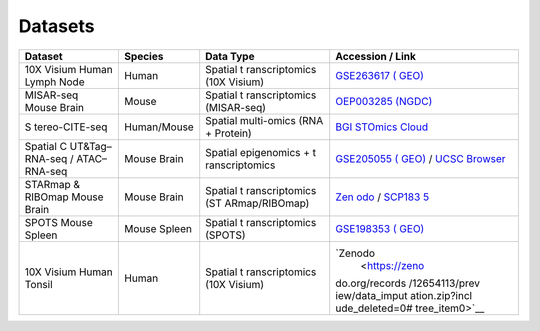 Datasets
========

+----------------+--------------+----------------+----------------+
| Dataset        | Species      | Data Type      | Accession /    |
|                |              |                | Link           |
+================+==============+================+================+
| 10X Visium     | Human        | Spatial        | `GSE263617     |
| Human Lymph    |              | t              | (              |
| Node           |              | ranscriptomics | GEO) <https:// |
|                |              | (10X Visium)   | www.ncbi.nlm.n |
|                |              |                | ih.gov/geo/que |
|                |              |                | ry/acc.cgi?acc |
|                |              |                | =GSE263617>`__ |
+----------------+--------------+----------------+----------------+
| MISAR-seq      | Mouse        | Spatial        | `OEP003285     |
| Mouse Brain    |              | t              | (NGDC) <h      |
|                |              | ranscriptomics | ttps://www.bio |
|                |              | (MISAR-seq)    | sino.org/node/ |
|                |              |                | project/detail |
|                |              |                | /OEP003285>`__ |
+----------------+--------------+----------------+----------------+
| S              | Human/Mouse  | Spatial        | `BGI STOmics   |
| tereo-CITE-seq |              | multi-omics    | Cloud <htt     |
|                |              | (RNA +         | ps://cloud.sto |
|                |              | Protein)       | mics.tech/>`__ |
+----------------+--------------+----------------+----------------+
| Spatial        | Mouse Brain  | Spatial        | `GSE205055     |
| C              |              | epigenomics +  | (              |
| UT&Tag–RNA-seq |              | t              | GEO) <https:// |
| / ATAC–RNA-seq |              | ranscriptomics | www.ncbi.nlm.n |
|                |              |                | ih.gov/geo/que |
|                |              |                | ry/acc.cgi?acc |
|                |              |                | =GSE205055>`__ |
|                |              |                | / `UCSC        |
|                |              |                | Browser <http  |
|                |              |                | s://brain-spat |
|                |              |                | ial-omics.cell |
|                |              |                | s.ucsc.edu>`__ |
+----------------+--------------+----------------+----------------+
| STARmap &      | Mouse Brain  | Spatial        | `Zen           |
| RIBOmap Mouse  |              | t              | odo <https://z |
| Brain          |              | ranscriptomics | enodo.org/reco |
|                |              | (ST            | rd/8041114>`__ |
|                |              | ARmap/RIBOmap) | /              |
|                |              |                | `SCP183        |
|                |              |                | 5 <https://sin |
|                |              |                | glecell.broadi |
|                |              |                | nstitute.org/s |
|                |              |                | ingle_cell/stu |
|                |              |                | dy/SCP1835>`__ |
+----------------+--------------+----------------+----------------+
| SPOTS Mouse    | Mouse Spleen | Spatial        | `GSE198353     |
| Spleen         |              | t              | (              |
|                |              | ranscriptomics | GEO) <https:// |
|                |              | (SPOTS)        | www.ncbi.nlm.n |
|                |              |                | ih.gov/geo/que |
|                |              |                | ry/acc.cgi?acc |
|                |              |                | =GSE198353>`__ |
+----------------+--------------+----------------+----------------+
| 10X Visium     | Human        | Spatial        | `Zenodo        |
| Human Tonsil   |              | t              |  <https://zeno |
|                |              | ranscriptomics | do.org/records |
|                |              | (10X Visium)   | /12654113/prev |
|                |              |                | iew/data_imput |
|                |              |                | ation.zip?incl |
|                |              |                | ude_deleted=0# |
|                |              |                | tree_item0>`__ |
+----------------+--------------+----------------+----------------+
